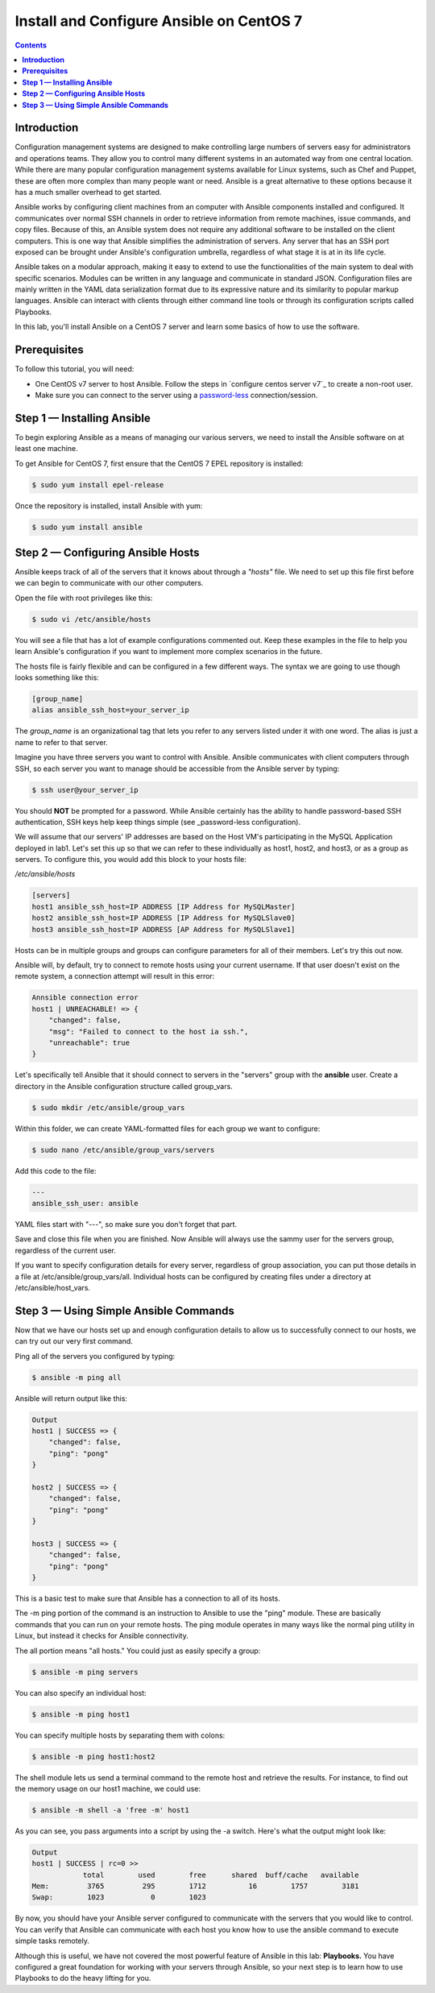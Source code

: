 *********************************************
**Install and Configure Ansible on CentOS 7**
*********************************************

.. contents::

**Introduction**
****************

Configuration management systems are designed to make controlling large numbers of servers easy for administrators and operations teams. They allow you to control many different systems in an automated way from one central location. While there are many popular configuration management systems available for Linux systems, such as Chef and Puppet, these are often more complex than many people want or need. Ansible is a great alternative to these options because it has a much smaller overhead to get started.

Ansible works by configuring client machines from an computer with Ansible components installed and configured. It communicates over normal SSH channels in order to retrieve information from remote machines, issue commands, and copy files. Because of this, an Ansible system does not require any additional software to be installed on the client computers. This is one way that Ansible simplifies the administration of servers. Any server that has an SSH port exposed can be brought under Ansible's configuration umbrella, regardless of what stage it is at in its life cycle.

Ansible takes on a modular approach, making it easy to extend to use the functionalities of the main system to deal with specific scenarios. Modules can be written in any language and communicate in standard JSON. Configuration files are mainly written in the YAML data serialization format due to its expressive nature and its similarity to popular markup languages. Ansible can interact with clients through either command line tools or through its configuration scripts called Playbooks.

In this lab, you'll install Ansible on a CentOS 7 server and learn some basics of how to use the software.

**Prerequisites**
*****************

To follow this tutorial, you will need:

- One CentOS v7 server to host Ansible. Follow the steps in `configure centos server v7`_ to create a non-root user.
- Make sure you can connect to the server using a password-less_ connection/session.

**Step 1 — Installing Ansible**
*******************************

To begin exploring Ansible as a means of managing our various servers, we need to install the Ansible software on at least one machine.

To get Ansible for CentOS 7, first ensure that the CentOS 7 EPEL repository is installed:

.. code-block:: bash

  $ sudo yum install epel-release
  
Once the repository is installed, install Ansible with yum:
 
.. code-block:: bash

  $ sudo yum install ansible
  

**Step 2 — Configuring Ansible Hosts**
**************************************

Ansible keeps track of all of the servers that it knows about through a *"hosts"* file. We need to set up this file first before we can begin to communicate with our other computers.

Open the file with root privileges like this:

.. code-block:: bash

  $ sudo vi /etc/ansible/hosts
  
You will see a file that has a lot of example configurations commented out. Keep these examples in the file to help you learn Ansible's configuration if you want to implement more complex scenarios in the future.

The hosts file is fairly flexible and can be configured in a few different ways. The syntax we are going to use though looks something like this:

.. code-block:: bash

  [group_name]
  alias ansible_ssh_host=your_server_ip
  

The *group_name* is an organizational tag that lets you refer to any servers listed under it with one word. The alias is just a name to refer to that server.

Imagine you have three servers you want to control with Ansible. Ansible communicates with client computers through SSH, so each server you want to manage should be accessible from the Ansible server by typing:

.. code-block:: bash

  $ ssh user@your_server_ip

You should **NOT** be prompted for a password. While Ansible certainly has the ability to handle password-based SSH authentication, SSH keys help keep things simple (see _password-less configuration).

We will assume that our servers' IP addresses are based on the Host VM's participating in the MySQL Application deployed in lab1. Let's set this up so that we can refer to these individually as host1, host2, and host3, or as a group as servers. To configure this, you would add this block to your hosts file:

*/etc/ansible/hosts*

.. code-block:: bash

  [servers]
  host1 ansible_ssh_host=IP ADDRESS [IP Address for MySQLMaster]
  host2 ansible_ssh_host=IP ADDRESS [IP Address for MySQLSlave0]
  host3 ansible_ssh_host=IP ADDRESS [AP Address for MySQLSlave1]

Hosts can be in multiple groups and groups can configure parameters for all of their members. Let's try this out now.

Ansible will, by default, try to connect to remote hosts using your current username. If that user doesn't exist on the remote system, a connection attempt will result in this error:

.. code-block:: bash

  Annsible connection error
  host1 | UNREACHABLE! => {
      "changed": false,
      "msg": "Failed to connect to the host ia ssh.",
      "unreachable": true
  }
  
Let's specifically tell Ansible that it should connect to servers in the "servers" group with the **ansible** user. Create a directory in the Ansible configuration structure called group_vars.

.. code-block:: bash

  $ sudo mkdir /etc/ansible/group_vars

Within this folder, we can create YAML-formatted files for each group we want to configure:

.. code-block:: bash

  $ sudo nano /etc/ansible/group_vars/servers

Add this code to the file:

.. code-block:: bash

  ---
  ansible_ssh_user: ansible

YAML files start with "---", so make sure you don't forget that part.

Save and close this file when you are finished. Now Ansible will always use the sammy user for the servers group, regardless of the current user.

If you want to specify configuration details for every server, regardless of group association, you can put those details in a file at /etc/ansible/group_vars/all. Individual hosts can be configured by creating files under a directory at /etc/ansible/host_vars.

**Step 3 — Using Simple Ansible Commands**
******************************************

Now that we have our hosts set up and enough configuration details to allow us to successfully connect to our hosts, we can try out our very first command.

Ping all of the servers you configured by typing:

.. code-block:: bash

  $ ansible -m ping all

Ansible will return output like this:

.. code-block:: bash

  Output
  host1 | SUCCESS => {
      "changed": false,
      "ping": "pong"
  }
  
  host2 | SUCCESS => {
      "changed": false,
      "ping": "pong"
  }
  
  host3 | SUCCESS => {
      "changed": false,
      "ping": "pong"
  }

This is a basic test to make sure that Ansible has a connection to all of its hosts.

The -m ping portion of the command is an instruction to Ansible to use the "ping" module. These are basically commands that you can run on your remote hosts. The ping module operates in many ways like the normal ping utility in Linux, but instead it checks for Ansible connectivity.

The all portion means "all hosts." You could just as easily specify a group:

.. code-block:: bash

  $ ansible -m ping servers
  
You can also specify an individual host:

.. code-block:: bash

  $ ansible -m ping host1

You can specify multiple hosts by separating them with colons:

.. code-block:: bash

  $ ansible -m ping host1:host2
  
The shell module lets us send a terminal command to the remote host and retrieve the results. For instance, to find out the memory usage on our host1 machine, we could use:

.. code-block:: bash

  $ ansible -m shell -a 'free -m' host1

As you can see, you pass arguments into a script by using the -a switch. Here's what the output might look like:

.. code-block:: bash

  Output
  host1 | SUCCESS | rc=0 >>
              total        used        free      shared  buff/cache   available
  Mem:         3765         295        1712          16        1757        3181
  Swap:        1023           0        1023



By now, you should have your Ansible server configured to communicate with the servers that you would like to control. You can verify that Ansible can communicate with each host you know how to use the ansible command to execute simple tasks remotely.

Although this is useful, we have not covered the most powerful feature of Ansible in this lab: **Playbooks.** You have configured a great foundation for working with your servers through Ansible, so your next step is to learn how to use Playbooks to do the heavy lifting for you. 



.. _configure-centos-server-v7: calm_workshop_lab6_config_centos.rst
.. _password-less: calm_workshop_lab6_nopass.rst

  







